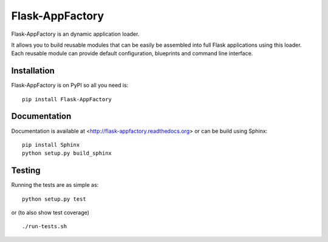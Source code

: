 ==================
 Flask-AppFactory
==================

.. image:: https://travis-ci.org/inveniosoftware/flask-appfactory.svg?branch=master
    :target: https://travis-ci.org/inveniosoftware/flask-appfactory
.. image:: https://coveralls.io/repos/inveniosoftware/flask-appfactory/badge.svg?branch=master
    :target: https://coveralls.io/r/inveniosoftware/flask-appfactory
.. image:: https://pypip.in/v/flask-appfactory/badge.svg
   :target: https://crate.io/packages/flask-appfactory/
.. image:: https://pypip.in/d/flask-appfactory/badge.svg
   :target: https://crate.io/packages/flask-appfactory/

Flask-AppFactory is an dynamic application loader.

It allows you to build reusable modules that can be easily be assembled into
full Flask applications using this loader. Each reusable module can provide
default configuration, blueprints and command line interface.

Installation
============
Flask-AppFactory is on PyPI so all you need is: ::

    pip install Flask-AppFactory

Documentation
=============
Documentation is available at <http://flask-appfactory.readthedocs.org> or can be build using Sphinx: ::

    pip install Sphinx
    python setup.py build_sphinx

Testing
=======
Running the tests are as simple as: ::

    python setup.py test

or (to also show test coverage) ::

    ./run-tests.sh


